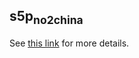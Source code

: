 ** s5p_no2_china

See [[https://portal.nersc.gov/project/sobs/users/yguan/no2_china/][this link]] for more details.
